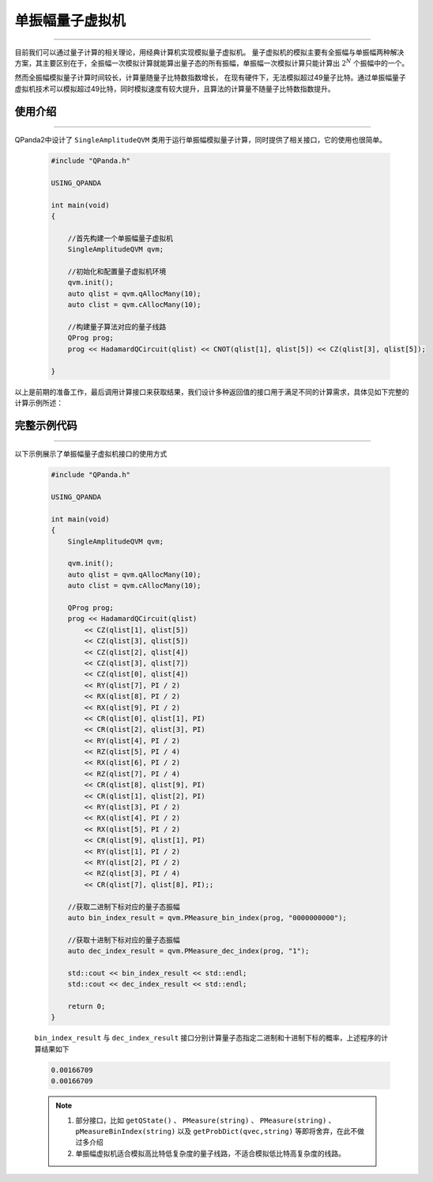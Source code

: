 .. _单振幅量子虚拟机:

单振幅量子虚拟机
===============
----

目前我们可以通过量子计算的相关理论，用经典计算机实现模拟量子虚拟机。
量子虚拟机的模拟主要有全振幅与单振幅两种解决方案，其主要区别在于，全振幅一次模拟计算就能算出量子态的所有振幅，单振幅一次模拟计算只能计算出 :math:`2^{N}` 个振幅中的一个。

然而全振幅模拟量子计算时间较长，计算量随量子比特数指数增长，
在现有硬件下，无法模拟超过49量子比特。通过单振幅量子虚拟机技术可以模拟超过49比特，同时模拟速度有较大提升，且算法的计算量不随量子比特数指数提升。

使用介绍
>>>>>>>>>>>>>>>>
----

QPanda2中设计了 ``SingleAmplitudeQVM`` 类用于运行单振幅模拟量子计算，同时提供了相关接口，它的使用也很简单。

    .. code-block:: c

        #include "QPanda.h"

        USING_QPANDA

        int main(void)
        {

            //首先构建一个单振幅量子虚拟机
            SingleAmplitudeQVM qvm;

            //初始化和配置量子虚拟机环境
            qvm.init();
            auto qlist = qvm.qAllocMany(10);
            auto clist = qvm.cAllocMany(10);

            //构建量子算法对应的量子线路
            QProg prog;
            prog << HadamardQCircuit(qlist) << CNOT(qlist[1], qlist[5]) << CZ(qlist[3], qlist[5]);

        }

以上是前期的准备工作，最后调用计算接口来获取结果，我们设计多种返回值的接口用于满足不同的计算需求，具体见如下完整的计算示例所述：

完整示例代码
>>>>>>>>>>
----

.. _单振幅示例程序:
以下示例展示了单振幅量子虚拟机接口的使用方式

    .. code-block:: c

        #include "QPanda.h"

        USING_QPANDA

        int main(void)
        {
            SingleAmplitudeQVM qvm;

            qvm.init();
            auto qlist = qvm.qAllocMany(10);
            auto clist = qvm.cAllocMany(10); 

            QProg prog;
            prog << HadamardQCircuit(qlist)
                << CZ(qlist[1], qlist[5])
                << CZ(qlist[3], qlist[5])
                << CZ(qlist[2], qlist[4])
                << CZ(qlist[3], qlist[7])
                << CZ(qlist[0], qlist[4])
                << RY(qlist[7], PI / 2)
                << RX(qlist[8], PI / 2)
                << RX(qlist[9], PI / 2)
                << CR(qlist[0], qlist[1], PI)
                << CR(qlist[2], qlist[3], PI)
                << RY(qlist[4], PI / 2)
                << RZ(qlist[5], PI / 4)
                << RX(qlist[6], PI / 2)
                << RZ(qlist[7], PI / 4)
                << CR(qlist[8], qlist[9], PI)
                << CR(qlist[1], qlist[2], PI)
                << RY(qlist[3], PI / 2)
                << RX(qlist[4], PI / 2)
                << RX(qlist[5], PI / 2)
                << CR(qlist[9], qlist[1], PI)
                << RY(qlist[1], PI / 2)
                << RY(qlist[2], PI / 2)
                << RZ(qlist[3], PI / 4)
                << CR(qlist[7], qlist[8], PI);;

            //获取二进制下标对应的量子态振幅
            auto bin_index_result = qvm.PMeasure_bin_index(prog, "0000000000");

            //获取十进制下标对应的量子态振幅
            auto dec_index_result = qvm.PMeasure_dec_index(prog, "1");

            std::cout << bin_index_result << std::endl;
            std::cout << dec_index_result << std::endl;

            return 0;
        }

    ``bin_index_result`` 与 ``dec_index_result`` 接口分别计算量子态指定二进制和十进制下标的概率，上述程序的计算结果如下

    .. code-block:: c

        0.00166709
        0.00166709

    .. note::

        1. 部分接口，比如 ``getQState()`` 、 ``PMeasure(string)`` 、 ``PMeasure(string)`` 、 ``pMeasureBinIndex(string)`` 以及 ``getProbDict(qvec,string)`` 等即将舍弃，在此不做过多介绍
        2. 单振幅虚拟机适合模拟高比特低复杂度的量子线路，不适合模拟低比特高复杂度的线路。
